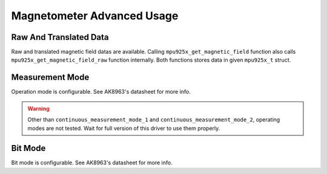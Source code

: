 .. _magnetometer:

Magnetometer Advanced Usage
===========================

Raw And Translated Data
^^^^^^^^^^^^^^^^^^^^^^^

Raw and translated magnetic field datas are available. Calling ``mpu925x_get_magnetic_field`` function also calls ``mpu925x_get_magnetic_field_raw`` function internally. Both functions stores data in given ``mpu925x_t`` struct.

.. doxygenfunction:: mpu925x_get_magnetic_field
	:project: mpu925x-driver

.. doxygenfunction:: mpu925x_get_magnetic_field_raw
	:project: mpu925x-driver

Measurement Mode
^^^^^^^^^^^^^^^^

Operation mode is configurable. See AK8963's datasheet for more info.

.. warning::

	Other than ``continuous_measurement_mode_1`` and ``continuous_measurement_mode_2``, operating modes are not tested. Wait for full version of this driver to use them properly.

.. doxygenfunction:: mpu925x_set_magnetometer_measurement_mode
	:project: mpu925x-driver

.. doxygenenum:: mpu925x_magnetometer_measurement_mode
	:project: mpu925x-driver

Bit Mode
^^^^^^^^

Bit mode is configurable. See AK8963's datasheet for more info.

.. doxygenfunction:: mpu925x_set_magnetometer_bit_mode
	:project: mpu925x-driver

.. doxygenenum:: mpu925x_magnetometer_bit_mode
	:project: mpu925x-driver
